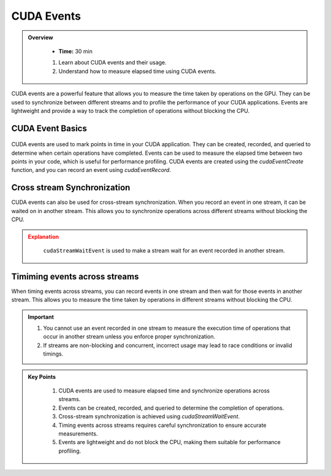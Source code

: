 CUDA Events
===========

.. admonition:: Overview
   :class: Overview

    * **Time:** 30 min

    #. Learn about CUDA events and their usage.
    #. Understand how to measure elapsed time using CUDA events.
    
CUDA events are a powerful feature that allows you to measure the time taken by operations on the GPU. 
They can be used to synchronize between different streams and to profile the performance of your CUDA 
applications. Events are lightweight and provide a way to track the completion of operations without 
blocking the CPU.

CUDA Event Basics
----------------------------

.. figure:: ../figs/cuda_events.png
   :width: 600px
   :align: center
   :alt: CUDA Events


CUDA events are used to mark points in time in your CUDA application. They can be created, recorded, and 
queried to determine when certain operations have completed. Events can be used to measure the elapsed time 
between two points in your code, which is useful for performance profiling. CUDA events are created using 
the `cudaEventCreate` function, and you can record an event using `cudaEventRecord`.

.. code-block:: c
    :linenos:

    cudaEvent_t start, stop;
    cudaEventCreate(&start);
    cudaEventCreate(&stop);

    // Record the start event
    cudaEventRecord(start, 0);

    // Perform some GPU operations here

    // Record the stop event
    cudaEventRecord(stop, 0);

    // Wait for the stop event to complete
    cudaEventSynchronize(stop);

    float milliseconds = 0;
    cudaEventElapsedTime(&milliseconds, start, stop);
    printf("Elapsed time: %f ms\n", milliseconds);


Cross stream Synchronization
----------------------------

CUDA events can also be used for cross-stream synchronization. When you record an event in one stream,
it can be waited on in another stream. This allows you to synchronize operations across different streams without blocking the CPU.

.. code-block:: c
    :linenos:

    cudaStream_t stream1, stream2;
    cudaStreamCreate(&stream1);
    cudaStreamCreate(&stream2);

    cudaEvent_t event;
    cudaEventCreate(&event);

    // Record an event in stream1
    cudaEventRecord(event, stream1);

    // Perform some operations in stream1
    kernel1<<<blocks, threads, 0, stream1>>>(...);

    // Wait for the event in stream2
    cudaStreamWaitEvent(stream2, event, 0);

    // Perform some operations in stream2 that depend on the completion of stream1
    kernel2<<<blocks, threads, 0, stream2>>>(...);

    // Cleanup
    cudaEventDestroy(event);
    cudaStreamDestroy(stream1);
    cudaStreamDestroy(stream2);


.. admonition:: Explanation
   :class: attention

    ``cudaStreamWaitEvent`` is used to make a stream wait for an event recorded in another stream.

Timiming events across streams
------------------------------------------------

When timing events across streams, you can record events in one stream and then wait for those events 
in another stream. This allows you to measure the time taken by operations in different streams without 
blocking the CPU.

.. code-block:: c
    :linenos:

    cudaStream_t stream1, stream2;
    cudaStreamCreate(&stream1);
    cudaStreamCreate(&stream2);

    cudaEvent_t start, stop;
    cudaEventCreate(&start);
    cudaEventCreate(&stop);

    // Record the start event in stream1
    cudaEventRecord(start, stream1);

    // Perform some operations in stream1
    kernel1<<<blocks, threads, 0, stream1>>>(...);

    // Record the stop event in stream2
    cudaEventRecord(stop, stream2);

    // Wait for the stop event to complete
    cudaEventSynchronize(start);
    cudaEventSynchronize(stop);

    float milliseconds = 0;
    cudaEventElapsedTime(&milliseconds, start, stop);
    printf("Elapsed time across streams: %f ms\n", milliseconds);


.. important::

    #. You cannot use an event recorded in one stream to measure the execution time of operations that occur in another stream unless you enforce proper synchronization.
    #. If streams are non-blocking and concurrent, incorrect usage may lead to race conditions or invalid timings.


.. admonition:: Key Points
   :class: hint
   
    #. CUDA events are used to measure elapsed time and synchronize operations across streams.
    #. Events can be created, recorded, and queried to determine the completion of operations.
    #. Cross-stream synchronization is achieved using `cudaStreamWaitEvent`.
    #. Timing events across streams requires careful synchronization to ensure accurate measurements.
    #. Events are lightweight and do not block the CPU, making them suitable for performance profiling.
